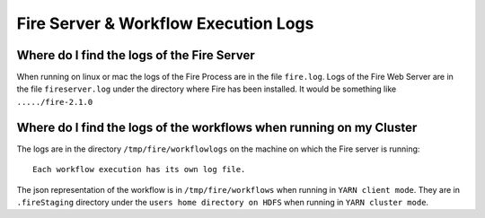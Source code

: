 Fire Server & Workflow Execution Logs
=====================================


Where do I find the logs of the Fire Server
-------------------------------------------

When running on linux or mac the logs of the Fire Process are in the file ``fire.log``. Logs of the Fire Web Server are in the file ``fireserver.log`` under the directory where Fire has been installed. It would be something like ``...../fire-2.1.0``


Where do I find the logs of the workflows when running on my Cluster
---------------------------------------------------------------------

The logs are in the directory ``/tmp/fire/workflowlogs`` on the machine on which the Fire server is running::

  Each workflow execution has its own log file.

The json representation of the workflow is in ``/tmp/fire/workflows`` when running in ``YARN client mode``. They are in ``.fireStaging`` directory under the ``users home directory on HDFS`` when running in ``YARN cluster mode``.


